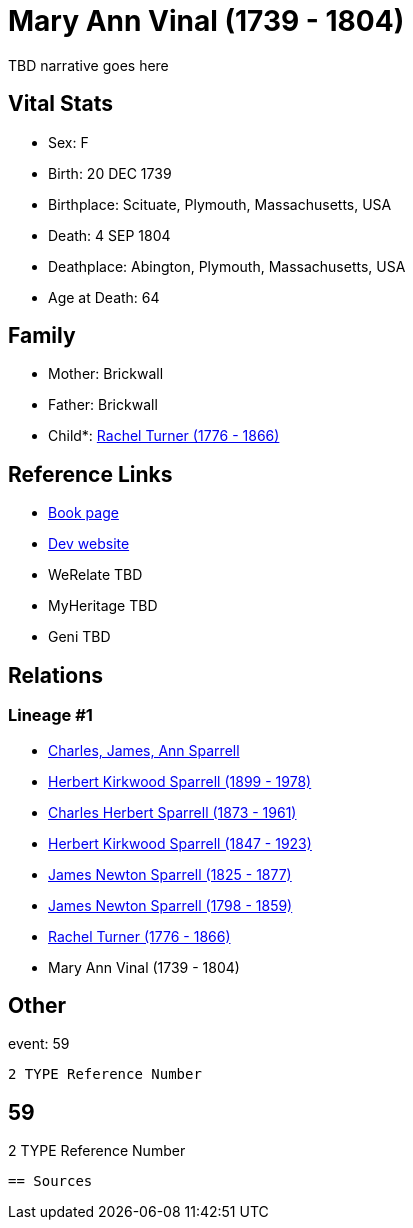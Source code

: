 = Mary Ann Vinal (1739 - 1804)

TBD narrative goes here


== Vital Stats


* Sex: F
* Birth: 20 DEC 1739
* Birthplace: Scituate, Plymouth, Massachusetts, USA
* Death: 4 SEP 1804
* Deathplace: Abington, Plymouth, Massachusetts, USA
* Age at Death: 64


== Family
* Mother: Brickwall

* Father: Brickwall

* Child*: https://github.com/sparrell/cfs_ancestors/blob/main/Vol_02_Ships/V2_C5_Ancestors/V2_C5_G6/gen6.PPPPPM.adoc[Rachel Turner (1776 - 1866)]



== Reference Links
* https://github.com/sparrell/cfs_ancestors/blob/main/Vol_02_Ships/V2_C5_Ancestors/V2_C5_G7/gen7.PPPPPMM.adoc[Book page]
* https://cfsjksas.gigalixirapp.com/person?p=p0584[Dev website]
* WeRelate TBD
* MyHeritage TBD
* Geni TBD

== Relations
=== Lineage #1
* https://github.com/spoarrell/cfs_ancestors/tree/main/Vol_02_Ships/V2_C1_Principals/0_intro_principals.adoc[Charles, James, Ann Sparrell]
* https://github.com/sparrell/cfs_ancestors/blob/main/Vol_02_Ships/V2_C5_Ancestors/V2_C5_G1/gen1.P.adoc[Herbert Kirkwood Sparrell (1899 - 1978)]

* https://github.com/sparrell/cfs_ancestors/blob/main/Vol_02_Ships/V2_C5_Ancestors/V2_C5_G2/gen2.PP.adoc[Charles Herbert Sparrell (1873 - 1961)]

* https://github.com/sparrell/cfs_ancestors/blob/main/Vol_02_Ships/V2_C5_Ancestors/V2_C5_G3/gen3.PPP.adoc[Herbert Kirkwood Sparrell (1847 - 1923)]

* https://github.com/sparrell/cfs_ancestors/blob/main/Vol_02_Ships/V2_C5_Ancestors/V2_C5_G4/gen4.PPPP.adoc[James Newton Sparrell (1825 - 1877)]

* https://github.com/sparrell/cfs_ancestors/blob/main/Vol_02_Ships/V2_C5_Ancestors/V2_C5_G5/gen5.PPPPP.adoc[James Newton Sparrell (1798 - 1859)]

* https://github.com/sparrell/cfs_ancestors/blob/main/Vol_02_Ships/V2_C5_Ancestors/V2_C5_G6/gen6.PPPPPM.adoc[Rachel Turner (1776 - 1866)]

* Mary Ann Vinal (1739 - 1804)


== Other
event:  59
----
2 TYPE Reference Number
----
 59
----
2 TYPE Reference Number
----


== Sources
